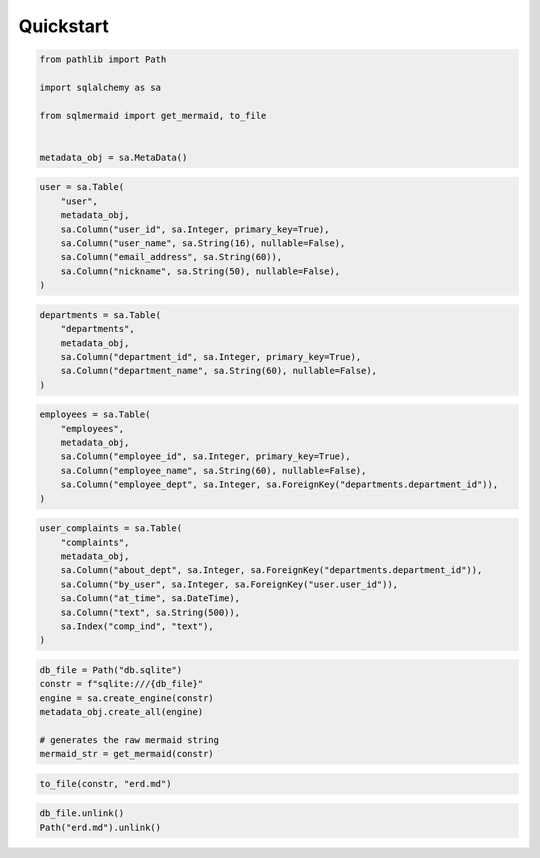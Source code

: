 Quickstart
==========

.. code:: ipython3

    from pathlib import Path
    
    import sqlalchemy as sa
    
    from sqlmermaid import get_mermaid, to_file
    
    
    metadata_obj = sa.MetaData()

.. code:: ipython3

    user = sa.Table(
        "user",
        metadata_obj,
        sa.Column("user_id", sa.Integer, primary_key=True),
        sa.Column("user_name", sa.String(16), nullable=False),
        sa.Column("email_address", sa.String(60)),
        sa.Column("nickname", sa.String(50), nullable=False),
    )

.. code:: ipython3

    departments = sa.Table(
        "departments",
        metadata_obj,
        sa.Column("department_id", sa.Integer, primary_key=True),
        sa.Column("department_name", sa.String(60), nullable=False),
    )

.. code:: ipython3

    employees = sa.Table(
        "employees",
        metadata_obj,
        sa.Column("employee_id", sa.Integer, primary_key=True),
        sa.Column("employee_name", sa.String(60), nullable=False),
        sa.Column("employee_dept", sa.Integer, sa.ForeignKey("departments.department_id")),
    )

.. code:: ipython3

    user_complaints = sa.Table(
        "complaints",
        metadata_obj,
        sa.Column("about_dept", sa.Integer, sa.ForeignKey("departments.department_id")),
        sa.Column("by_user", sa.Integer, sa.ForeignKey("user.user_id")),
        sa.Column("at_time", sa.DateTime),
        sa.Column("text", sa.String(500)),
        sa.Index("comp_ind", "text"),
    )

.. code:: ipython3

    db_file = Path("db.sqlite")
    constr = f"sqlite:///{db_file}"
    engine = sa.create_engine(constr)
    metadata_obj.create_all(engine)
    
    # generates the raw mermaid string
    mermaid_str = get_mermaid(constr)

.. code:: ipython3

    to_file(constr, "erd.md")

.. code:: ipython3

    db_file.unlink()
    Path("erd.md").unlink()
